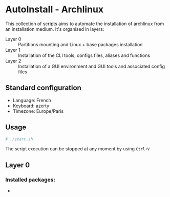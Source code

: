 * AutoInstall - Archlinux
This collection of scripts aims to automate the installation of archlinux
from an installation medium.
It's organised in layers:
      - Layer 0 :: Partitions mounting and Linux + base packages installation
      - Layer 1 :: Installation of the CLI tools, configs files, aliases and
        functions
      - Layer 2 :: Installation of a GUI environment and GUI tools and
         associated config files

** Standard configuration
- Language: French
- Keyboard: azerty
- Timezone: Europe/Paris

** Usage
#+BEGIN_SRC bash
# ./start.sh
#+END_SRC
The script execution can be stopped at any moment by using ~Ctrl+V~

** Layer 0
*** Installed packages:
      - 
